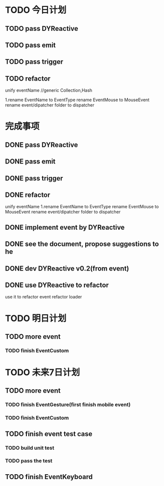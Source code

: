 * TODO 今日计划
** TODO pass DYReactive

** TODO pass emit

** TODO pass trigger

** TODO refactor
unify eventName
//generic Collection,Hash

    1.rename EventName to EventType
    rename EventMouse to MouseEvent
    rename event/dipatcher folder to dispatcher

* 完成事项

** DONE pass DYReactive
CLOSED: [2015-07-19 Sun 06:54]

** DONE pass emit
CLOSED: [2015-07-19 Sun 07:04]

** DONE pass trigger
CLOSED: [2015-07-19 Sun 07:13]

** DONE refactor
CLOSED: [2015-07-19 Sun 08:17]
unify eventName
    1.rename EventName to EventType
    rename EventMouse to MouseEvent
    rename event/dipatcher folder to dispatcher


** DONE implement event by DYReactive
CLOSED: [2015-07-19 Sun 09:42]

** DONE see the document, propose suggestions to he
CLOSED: [2015-07-20 Mon 07:38]

** DONE dev DYReactive v0.2(from event)
CLOSED: [2015-07-21 Tue 07:26]

** DONE use DYReactive to refactor
CLOSED: [2015-07-21 Tue 08:50]
use it to refactor event
refactor loader

* TODO 明日计划
** TODO more event
*** TODO finish EventCustom

* TODO 未来7日计划
** TODO more event
*** TODO finish EventGesture(first finish mobile event)
*** TODO finish EventCustom

** TODO finish event test case
*** TODO build unit test
*** TODO pass the test

** TODO finish EventKeyboard
